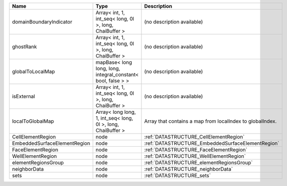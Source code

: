 

============================ ============================================================ ========================================================= 
Name                         Type                                                         Description                                               
============================ ============================================================ ========================================================= 
domainBoundaryIndicator      Array< int, 1, int_seq< long, 0l >, long, ChaiBuffer >       (no description available)                                
ghostRank                    Array< int, 1, int_seq< long, 0l >, long, ChaiBuffer >       (no description available)                                
globalToLocalMap             mapBase< long long, long, integral_constant< bool, false > > (no description available)                                
isExternal                   Array< int, 1, int_seq< long, 0l >, long, ChaiBuffer >       (no description available)                                
localToGlobalMap             Array< long long, 1, int_seq< long, 0l >, long, ChaiBuffer > Array that contains a map from localIndex to globalIndex. 
CellElementRegion            node                                                         :ref:`DATASTRUCTURE_CellElementRegion`                    
EmbeddedSurfaceElementRegion node                                                         :ref:`DATASTRUCTURE_EmbeddedSurfaceElementRegion`         
FaceElementRegion            node                                                         :ref:`DATASTRUCTURE_FaceElementRegion`                    
WellElementRegion            node                                                         :ref:`DATASTRUCTURE_WellElementRegion`                    
elementRegionsGroup          node                                                         :ref:`DATASTRUCTURE_elementRegionsGroup`                  
neighborData                 node                                                         :ref:`DATASTRUCTURE_neighborData`                         
sets                         node                                                         :ref:`DATASTRUCTURE_sets`                                 
============================ ============================================================ ========================================================= 


